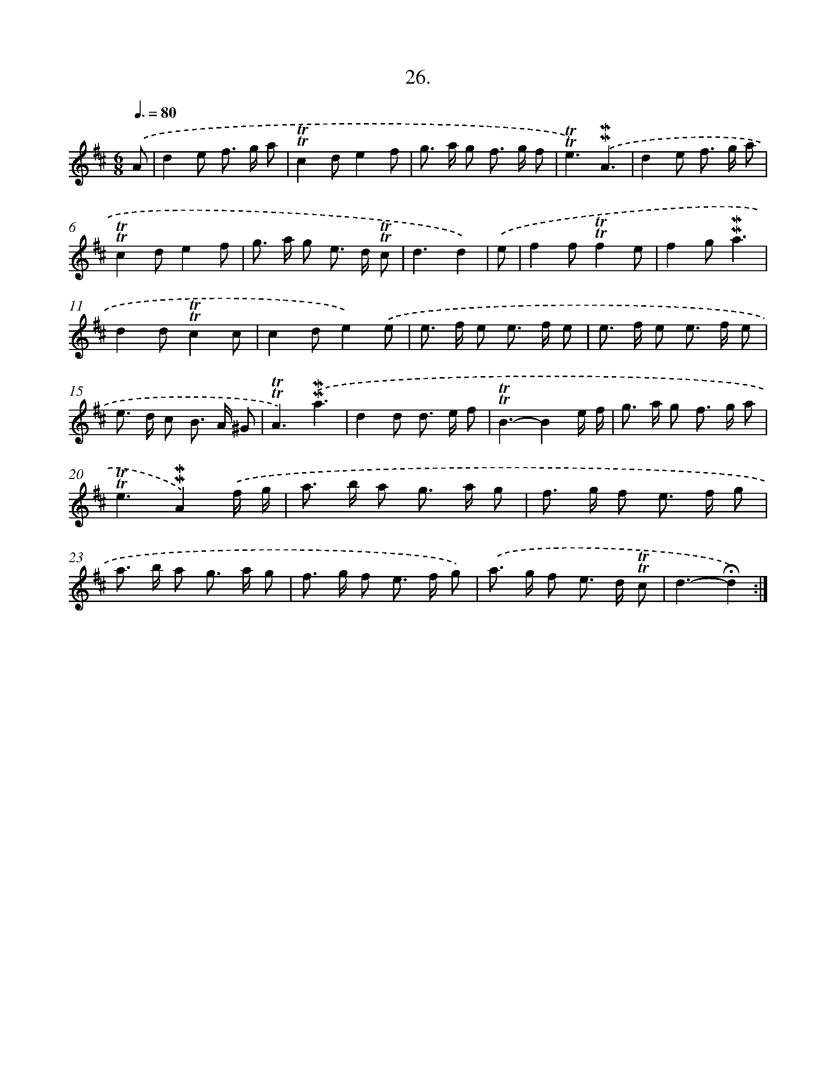 X: 14006
T: 26.
%%abc-version 2.0
%%abcx-abcm2ps-target-version 5.9.1 (29 Sep 2008)
%%abc-creator hum2abc beta
%%abcx-conversion-date 2018/11/01 14:37:40
%%humdrum-veritas 825807713
%%humdrum-veritas-data 769294914
%%continueall 1
%%barnumbers 0
L: 1/8
M: 6/8
Q: 3/8=80
K: D clef=treble
.('A [I:setbarnb 1]|
d2e f> g a |
!trill!!trill!c2de2f |
g> a g f> g f |
!trill!!trill!e3).('!mordent!!mordent!A3 |
d2e f> g a |
!trill!!trill!c2de2f |
g> a g e> d !trill!!trill!c |
d3d2) |
.('e [I:setbarnb 9]|
f2f!trill!!trill!f2e |
f2g!mordent!!mordent!a3 |
d2d!trill!!trill!c2c |
c2de2).('e |
e> f e e> f e |
e> f e e> f e |
e> d c B> A ^G |
!trill!!trill!A3).('!mordent!!mordent!a3 |
d2d d> e f |
!trill!!trill!B3-B2e/ f/ |
g> a g f> g a |
!trill!!trill!e3!mordent!!mordent!A2).('f/ g/ |
a> b a g> a g |
f> g f e> f g |
a> b a g> a g |
f> g f e> f g) |
.('a> g f e> d !trill!!trill!c |
d3-!fermata!d2) :|]
